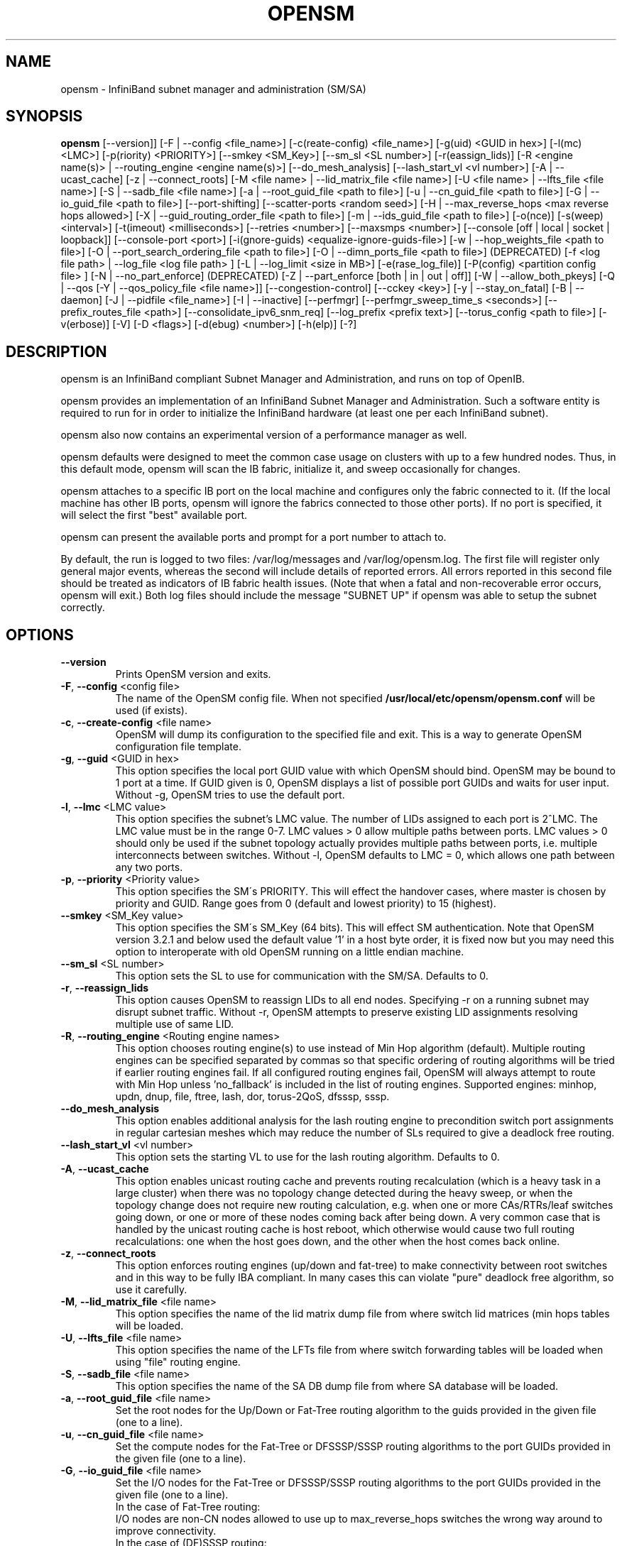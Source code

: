 .TH OPENSM 8 "July 4, 2014" "OpenIB" "OpenIB Management"

.SH NAME
opensm \- InfiniBand subnet manager and administration (SM/SA)

.SH SYNOPSIS
.B opensm
[\-\-version]]
[\-F | \-\-config <file_name>]
[\-c(reate-config) <file_name>]
[\-g(uid) <GUID in hex>]
[\-l(mc) <LMC>]
[\-p(riority) <PRIORITY>]
[\-\-smkey <SM_Key>]
[\-\-sm_sl <SL number>]
[\-r(eassign_lids)]
[\-R <engine name(s)> | \-\-routing_engine <engine name(s)>]
[\-\-do_mesh_analysis]
[\-\-lash_start_vl <vl number>]
[\-A | \-\-ucast_cache]
[\-z | \-\-connect_roots]
[\-M <file name> | \-\-lid_matrix_file <file name>]
[\-U <file name> | \-\-lfts_file <file name>]
[\-S | \-\-sadb_file <file name>]
[\-a | \-\-root_guid_file <path to file>]
[\-u | \-\-cn_guid_file <path to file>]
[\-G | \-\-io_guid_file <path to file>]
[\-\-port\-shifting]
[\-\-scatter\-ports <random seed>]
[\-H | \-\-max_reverse_hops <max reverse hops allowed>]
[\-X | \-\-guid_routing_order_file <path to file>]
[\-m | \-\-ids_guid_file <path to file>]
[\-o(nce)]
[\-s(weep) <interval>]
[\-t(imeout) <milliseconds>]
[\-\-retries <number>]
[\-\-maxsmps <number>]
[\-\-console [off | local | socket | loopback]]
[\-\-console-port <port>]
[\-i(gnore-guids) <equalize-ignore-guids-file>]
[\-w | \-\-hop_weights_file <path to file>]
[\-O | \-\-port_search_ordering_file <path to file>]
[\-O | \-\-dimn_ports_file <path to file>] (DEPRECATED)
[\-f <log file path> | \-\-log_file <log file path> ]
[\-L | \-\-log_limit <size in MB>] [\-e(rase_log_file)]
[\-P(config) <partition config file> ]
[\-N | \-\-no_part_enforce] (DEPRECATED)
[\-Z | \-\-part_enforce [both | in | out | off]]
[\-W | \-\-allow_both_pkeys]
[\-Q | \-\-qos [\-Y | \-\-qos_policy_file <file name>]]
[\-\-congestion\-control]
[\-\-cckey <key>]
[\-y | \-\-stay_on_fatal]
[\-B | \-\-daemon]
[\-J | \-\-pidfile <file_name>]
[\-I | \-\-inactive]
[\-\-perfmgr]
[\-\-perfmgr_sweep_time_s <seconds>]
[\-\-prefix_routes_file <path>]
[\-\-consolidate_ipv6_snm_req]
[\-\-log_prefix <prefix text>]
[\-\-torus_config <path to file>]
[\-v(erbose)] [\-V] [\-D <flags>] [\-d(ebug) <number>]
[\-h(elp)] [\-?]

.SH DESCRIPTION
.PP
opensm is an InfiniBand compliant Subnet Manager and Administration,
and runs on top of OpenIB.

opensm provides an implementation of an InfiniBand Subnet Manager and
Administration. Such a software entity is required to run for in order
to initialize the InfiniBand hardware (at least one per each
InfiniBand subnet).

opensm also now contains an experimental version of a performance
manager as well.

opensm defaults were designed to meet the common case usage on clusters with up to a few hundred nodes. Thus, in this default mode, opensm will scan the IB
fabric, initialize it, and sweep occasionally for changes.

opensm attaches to a specific IB port on the local machine and configures only
the fabric connected to it. (If the local machine has other IB ports,
opensm will ignore the fabrics connected to those other ports). If no port is
specified, it will select the first "best" available port.

opensm can present the available ports and prompt for a port number to
attach to.

By default, the run is logged to two files: /var/log/messages and /var/log/opensm.log.
The first file will register only general major events, whereas the second
will include details of reported errors. All errors reported in this second
file should be treated as indicators of IB fabric health issues.
(Note that when a fatal and non-recoverable error occurs, opensm will exit.)
Both log files should include the message "SUBNET UP" if opensm was able to
setup the subnet correctly.

.SH OPTIONS

.PP
.TP
\fB\-\-version\fR
Prints OpenSM version and exits.
.TP
\fB\-F\fR, \fB\-\-config\fR <config file>
The name of the OpenSM config file. When not specified
\fB\% /usr/local/etc/opensm/opensm.conf\fP will be used (if exists).
.TP
\fB\-c\fR, \fB\-\-create-config\fR <file name>
OpenSM will dump its configuration to the specified file and exit.
This is a way to generate OpenSM configuration file template.
.TP
\fB\-g\fR, \fB\-\-guid\fR <GUID in hex>
This option specifies the local port GUID value
with which OpenSM should bind.  OpenSM may be
bound to 1 port at a time.
If GUID given is 0, OpenSM displays a list
of possible port GUIDs and waits for user input.
Without -g, OpenSM tries to use the default port.
.TP
\fB\-l\fR, \fB\-\-lmc\fR <LMC value>
This option specifies the subnet's LMC value.
The number of LIDs assigned to each port is 2^LMC.
The LMC value must be in the range 0-7.
LMC values > 0 allow multiple paths between ports.
LMC values > 0 should only be used if the subnet
topology actually provides multiple paths between
ports, i.e. multiple interconnects between switches.
Without -l, OpenSM defaults to LMC = 0, which allows
one path between any two ports.
.TP
\fB\-p\fR, \fB\-\-priority\fR <Priority value>
This option specifies the SM\'s PRIORITY.
This will effect the handover cases, where master
is chosen by priority and GUID.  Range goes from 0
(default and lowest priority) to 15 (highest).
.TP
\fB\-\-smkey\fR <SM_Key value>
This option specifies the SM\'s SM_Key (64 bits).
This will effect SM authentication.
Note that OpenSM version 3.2.1 and below used the default value '1'
in a host byte order, it is fixed now but you may need this option to
interoperate with old OpenSM running on a little endian machine.
.TP
\fB\-\-sm_sl\fR <SL number>
This option sets the SL to use for communication with the SM/SA.
Defaults to 0.
.TP
\fB\-r\fR, \fB\-\-reassign_lids\fR
This option causes OpenSM to reassign LIDs to all
end nodes. Specifying -r on a running subnet
may disrupt subnet traffic.
Without -r, OpenSM attempts to preserve existing
LID assignments resolving multiple use of same LID.
.TP
\fB\-R\fR, \fB\-\-routing_engine\fR <Routing engine names>
This option chooses routing engine(s) to use instead of Min Hop
algorithm (default).  Multiple routing engines can be specified
separated by commas so that specific ordering of routing algorithms
will be tried if earlier routing engines fail.  If all configured
routing engines fail, OpenSM will always attempt to route with Min Hop
unless 'no_fallback' is included in the list of routing engines.
Supported engines: minhop, updn, dnup, file, ftree, lash, dor, torus-2QoS,
dfsssp, sssp.
.TP
\fB\-\-do_mesh_analysis\fR
This option enables additional analysis for the lash routing engine to
precondition switch port assignments in regular cartesian meshes which
may reduce the number of SLs required to give a deadlock free routing.
.TP
\fB\-\-lash_start_vl\fR <vl number>
This option sets the starting VL to use for the lash routing algorithm.
Defaults to 0.
.TP
\fB\-A\fR, \fB\-\-ucast_cache\fR
This option enables unicast routing cache and prevents routing
recalculation (which is a heavy task in a large cluster) when
there was no topology change detected during the heavy sweep, or
when the topology change does not require new routing calculation,
e.g. when one or more CAs/RTRs/leaf switches going down, or one or
more of these nodes coming back after being down.
A very common case that is handled by the unicast routing cache
is host reboot, which otherwise would cause two full routing
recalculations: one when the host goes down, and the other when
the host comes back online.
.TP
\fB\-z\fR, \fB\-\-connect_roots\fR
This option enforces routing engines (up/down and
fat-tree) to make connectivity between root switches and in
this way to be fully IBA compliant. In many cases this can
violate "pure" deadlock free algorithm, so use it carefully.
.TP
\fB\-M\fR, \fB\-\-lid_matrix_file\fR <file name>
This option specifies the name of the lid matrix dump file
from where switch lid matrices (min hops tables will be
loaded.
.TP
\fB\-U\fR, \fB\-\-lfts_file\fR <file name>
This option specifies the name of the LFTs file
from where switch forwarding tables will be loaded when using "file" routing
engine.
.TP
\fB\-S\fR, \fB\-\-sadb_file\fR <file name>
This option specifies the name of the SA DB dump file
from where SA database will be loaded.
.TP
\fB\-a\fR, \fB\-\-root_guid_file\fR <file name>
Set the root nodes for the Up/Down or Fat-Tree routing
algorithm to the guids provided in the given file (one to a line).
.TP
\fB\-u\fR, \fB\-\-cn_guid_file\fR <file name>
Set the compute nodes for the Fat-Tree or DFSSSP/SSSP routing algorithms
to the port GUIDs provided in the given file (one to a line).
.TP
\fB\-G\fR, \fB\-\-io_guid_file\fR <file name>
Set the I/O nodes for the Fat-Tree or DFSSSP/SSSP routing algorithms
to the port GUIDs provided in the given file (one to a line).
.br
In the case of Fat-Tree routing:
.br
I/O nodes are non-CN nodes allowed to use up to max_reverse_hops switches
the wrong way around to improve connectivity.
.br
In the case of (DF)SSSP routing:
.br
Providing guids of compute and/or I/O nodes will ensure that paths towards
those nodes are as much separated as possible within their node category,
i.e., I/O traffic will not share the same link if multiple links are available.
.TP
\fB\-\-port\-shifting\fR
This option enables a feature called \fBport shifting\fR.  In some
fabrics, particularly cluster environments, routes commonly align and
congest with other routes due to algorithmically unchanging traffic
patterns.  This routing option will "shift" routing around in an
attempt to alleviate this problem.
.TP
\fB\-\-scatter\-ports\fR <random seed>
This option is used to randomize port selection in routing rather than
using a round-robin algorithm (which is the default). Value supplied
with option is used as a random seed.  If value is 0,
which is the default, the scatter ports option is disabled.
.TP
\fB\-H\fR, \fB\-\-max_reverse_hops\fR <max reverse hops allowed>
Set the maximum number of reverse hops an I/O node is allowed
to make. A reverse hop is the use of a switch the wrong way around.
.TP
\fB\-m\fR, \fB\-\-ids_guid_file\fR <file name>
Name of the map file with set of the IDs which will be used
by Up/Down routing algorithm instead of node GUIDs
(format: <guid> <id> per line).
.TP
\fB\-X\fR, \fB\-\-guid_routing_order_file\fR <file name>
Set the order port guids will be routed for the MinHop
and Up/Down routing algorithms to the guids provided in the
given file (one to a line).
.TP
\fB\-o\fR, \fB\-\-once\fR
This option causes OpenSM to configure the subnet
once, then exit.  Ports remain in the ACTIVE state.
.TP
\fB\-s\fR, \fB\-\-sweep\fR <interval value>
This option specifies the number of seconds between
subnet sweeps.  Specifying -s 0 disables sweeping.
Without -s, OpenSM defaults to a sweep interval of
10 seconds.
.TP
\fB\-t\fR, \fB\-\-timeout\fR <value>
This option specifies the time in milliseconds
used for transaction timeouts.
Timeout values should be > 0.
Without -t, OpenSM defaults to a timeout value of
200 milliseconds.
.TP
\fB\-\-retries\fR <number>
This option specifies the number of retries used
for transactions.
Without --retries, OpenSM defaults to 3 retries
for transactions.
.TP
\fB\-\-maxsmps\fR <number>
This option specifies the number of VL15 SMP MADs
allowed on the wire at any one time.
Specifying \-\-maxsmps 0 allows unlimited outstanding
SMPs.
Without \-\-maxsmps, OpenSM defaults to a maximum of
4 outstanding SMPs.
.TP
\fB\-\-console [off | local | loopback | socket]\fR
This option brings up the OpenSM console (default off).  Note, loopback and
socket open a socket which can be connected to WITHOUT CREDENTIALS.  Loopback
is safer if access to your SM host is controlled.  tcp_wrappers
(hosts.[allow|deny]) is used with loopback and socket.  loopback and socket
will only be available if OpenSM was built with --enable-console-loopback
(default yes) and --enable-console-socket (default no) respectively.
.TP
\fB\-\-console-port\fR <port>
Specify an alternate telnet port for the socket console (default 10000).
Note that this option only appears if OpenSM was built with
--enable-console-socket.
.TP
\fB\-i\fR, \fB\-\-ignore-guids\fR <equalize-ignore-guids-file>
This option provides the means to define a set of ports
(by node guid and port number) that will be ignored by the link load
equalization algorithm.
.TP
\fB\-w\fR, \fB\-\-hop_weights_file\fR <path to file>
This option provides weighting factors per port representing a hop cost in
computing the lid matrix.  The file consists of lines containing a switch port
GUID (specified as a 64 bit hex number, with leading 0x), output port number,
and weighting factor.  Any port not listed in the file defaults to a weighting
factor of 1.  Lines starting with # are comments.  Weights affect only the
output route from the port, so many useful configurations will require weights
to be specified in pairs.
.TP
\fB\-O\fR, \fB\-\-port_search_ordering_file\fR <path to file>
This option tweaks the routing. It suitable for two cases:
1. While using DOR routing algorithm.
This option provides a mapping between hypercube dimensions and ports
on a per switch basis for the DOR routing engine.  The file consists
of lines containing a switch node GUID (specified as a 64 bit hex
number, with leading 0x) followed by a list of non-zero port numbers,
separated by spaces, one switch per line.  The order for the port
numbers is in one to one correspondence to the dimensions.  Ports not
listed on a line are assigned to the remaining dimensions, in port
order.  Anything after a # is a comment.
2. While using general routing algorithm.
This option provides the order of the ports that would be chosen for routing,
from each switch rather than searching for an appropriate port from port 1 to N.
The file consists of lines containing a switch node GUID (specified as a 64 bit
hex number, with leading 0x) followed by a list of non-zero port numbers,
separated by spaces, one switch per line.  In case of DOR, the order for the
port numbers is in one to one correspondence to the dimensions.  Ports not
listed on a line are assigned to the remaining dimensions, in port
order.  Anything after a # is a comment.
.TP
\fB\-O\fR, \fB\-\-dimn_ports_file\fR <path to file> \fB(DEPRECATED)\fR
This is a deprecated flag. Please use \fB\-\-port_search_ordering_file\fR instead.
This option provides a mapping between hypercube dimensions and ports
on a per switch basis for the DOR routing engine.  The file consists
of lines containing a switch node GUID (specified as a 64 bit hex
number, with leading 0x) followed by a list of non-zero port numbers,
separated by spaces, one switch per line.  The order for the port
numbers is in one to one correspondence to the dimensions.  Ports not
listed on a line are assigned to the remaining dimensions, in port
order.  Anything after a # is a comment.
.TP
\fB\-x\fR, \fB\-\-honor_guid2lid\fR
This option forces OpenSM to honor the guid2lid file,
when it comes out of Standby state, if such file exists
under OSM_CACHE_DIR, and is valid.
By default, this is FALSE.
.TP
\fB\-f\fR, \fB\-\-log_file\fR <file name>
This option defines the log to be the given file.
By default, the log goes to /var/log/opensm.log.
For the log to go to standard output use -f stdout.
.TP
\fB\-L\fR, \fB\-\-log_limit\fR <size in MB>
This option defines maximal log file size in MB. When
specified the log file will be truncated upon reaching
this limit.
.TP
\fB\-e\fR, \fB\-\-erase_log_file\fR
This option will cause deletion of the log file
(if it previously exists). By default, the log file
is accumulative.
.TP
\fB\-P\fR, \fB\-\-Pconfig\fR <partition config file>
This option defines the optional partition configuration file.
The default name is \fB\%/usr/local/etc/opensm/partitions.conf\fP.
.TP
\fB\-\-prefix_routes_file\fR <file name>
Prefix routes control how the SA responds to path record queries for
off-subnet DGIDs.  By default, the SA fails such queries. The
.B PREFIX ROUTES
section below describes the format of the configuration file.
The default path is \fB\%/usr/local/etc/opensm/prefix\-routes.conf\fP.
.TP
\fB\-Q\fR, \fB\-\-qos\fR
This option enables QoS setup. It is disabled by default.
.TP
\fB\-Y\fR, \fB\-\-qos_policy_file\fR <file name>
This option defines the optional QoS policy file. The default
name is \fB\%/usr/local/etc/opensm/qos-policy.conf\fP. See
QoS_management_in_OpenSM.txt in opensm doc for more information on
configuring QoS policy via this file.
.TP
\fB\-\-congestion_control\fR
(EXPERIMENTAL) This option enables congestion control configuration.
It is disabled by default.  See config file for congestion control
configuration options.
\fB\-\-cc_key\fR <key>
(EXPERIMENTAL) This option configures the CCkey to use when configuring
congestion control.  Note that this option does not configure a new
CCkey into switches and CAs.  Defaults to 0.
.TP
\fB\-N\fR, \fB\-\-no_part_enforce\fR \fB(DEPRECATED)\fR
This is a deprecated flag. Please use \fB\-\-part_enforce\fR instead.
This option disables partition enforcement on switch external ports.
.TP
\fB\-Z\fR, \fB\-\-part_enforce\fR [both | in | out | off]
This option indicates the partition enforcement type (for switches).
Enforcement type can be inbound only (in), outbound only (out),
both or disabled (off). Default is both.
.TP
\fB\-W\fR, \fB\-\-allow_both_pkeys\fR
This option indicates whether both full and limited membership on the
same partition can be configured in the PKeyTable. Default is not
to allow both pkeys.
.TP
\fB\-y\fR, \fB\-\-stay_on_fatal\fR
This option will cause SM not to exit on fatal initialization
issues: if SM discovers duplicated guids or a 12x link with
lane reversal badly configured.
By default, the SM will exit on these errors.
.TP
\fB\-B\fR, \fB\-\-daemon\fR
Run in daemon mode - OpenSM will run in the background.
.TP
\fB\-J\fR, \fB\-\-pidfile <file_name>\fR
Makes the SM write its own PID to the specified file when started in daemon
mode.
.TP
\fB\-I\fR, \fB\-\-inactive\fR
Start SM in inactive rather than init SM state.  This
option can be used in conjunction with the perfmgr so as to
run a standalone performance manager without SM/SA.  However,
this is NOT currently implemented in the performance manager.
.TP
\fB\-\-perfmgr\fR
Enable the perfmgr.  Only takes effect if --enable-perfmgr was specified at
configure time.  See performance-manager-HOWTO.txt in opensm doc for
more information on running perfmgr.
.TP
\fB\-\-perfmgr_sweep_time_s\fR <seconds>
Specify the sweep time for the performance manager in seconds
(default is 180 seconds).  Only takes
effect if --enable-perfmgr was specified at configure time.
.TP
.BI --consolidate_ipv6_snm_req
Use shared MLID for IPv6 Solicited Node Multicast groups per MGID scope
and P_Key.
.TP
\fB\-\-log_prefix\fR <prefix text>
This option specifies the prefix to the syslog messages from OpenSM.
A suitable prefix can be used to identify the IB subnet in syslog messages
when two or more instances of OpenSM run in a single node to manage multiple
fabrics. For example, in a dual-fabric (or dual-rail) IB cluster, the prefix
for the first fabric could be "mpi" and the other fabric could be "storage".
.TP
\fB\-\-torus_config\fR <path to torus\-2QoS config file>
This option defines the file name for the extra configuration
information needed for the torus-2QoS routing engine.   The default
name is \fB\%/usr/local/etc/opensm/torus-2QoS.conf\fP
.TP
\fB\-v\fR, \fB\-\-verbose\fR
This option increases the log verbosity level.
The -v option may be specified multiple times
to further increase the verbosity level.
See the -D option for more information about
log verbosity.
.TP
\fB\-V\fR
This option sets the maximum verbosity level and
forces log flushing.
The -V option is equivalent to \'-D 0xFF -d 2\'.
See the -D option for more information about
log verbosity.
.TP
\fB\-D\fR <value>
This option sets the log verbosity level.
A flags field must follow the -D option.
A bit set/clear in the flags enables/disables a
specific log level as follows:

 BIT    LOG LEVEL ENABLED
 ----   -----------------
 0x01 - ERROR (error messages)
 0x02 - INFO (basic messages, low volume)
 0x04 - VERBOSE (interesting stuff, moderate volume)
 0x08 - DEBUG (diagnostic, high volume)
 0x10 - FUNCS (function entry/exit, very high volume)
 0x20 - FRAMES (dumps all SMP and GMP frames)
 0x40 - ROUTING (dump FDB routing information)
 0x80 - SYS (syslog at LOG_INFO level in addition to OpenSM logging)

Without -D, OpenSM defaults to ERROR + INFO (0x3).
Specifying -D 0 disables all messages.
Specifying -D 0xFF enables all messages (see -V).
High verbosity levels may require increasing
the transaction timeout with the -t option.
.TP
\fB\-d\fR, \fB\-\-debug\fR <value>
This option specifies a debug option.
These options are not normally needed.
The number following -d selects the debug
option to enable as follows:

 OPT   Description
 ---    -----------------
 -d0  - Ignore other SM nodes
 -d1  - Force single threaded dispatching
 -d2  - Force log flushing after each log message
 -d3  - Disable multicast support
.TP
\fB\-h\fR, \fB\-\-help\fR
Display this usage info then exit.
.TP
\fB\-?\fR
Display this usage info then exit.

.SH ENVIRONMENT VARIABLES
.PP
The following environment variables control opensm behavior:

OSM_TMP_DIR - controls the directory in which the temporary files generated by
opensm are created. These files are: opensm-subnet.lst, opensm.fdbs, and
opensm.mcfdbs. By default, this directory is /var/log.

OSM_CACHE_DIR - opensm stores certain data to the disk such that subsequent
runs are consistent. The default directory used is /var/cache/opensm.
The following files are included in it:

 guid2lid  - stores the LID range assigned to each GUID
 guid2mkey - stores the MKey previously assiged to each GUID
 neighbors - stores a map of the GUIDs at either end of each link
             in the fabric

.SH NOTES
.PP
When opensm receives a HUP signal, it starts a new heavy sweep as if a trap was received or a topology change was found.
.PP
Also, SIGUSR1 can be used to trigger a reopen of /var/log/opensm.log for
logrotate purposes.

.SH PARTITION CONFIGURATION
.PP
The default name of OpenSM partitions configuration file is
\fB\%/usr/local/etc/opensm/partitions.conf\fP. The default may be changed
by using the --Pconfig (-P) option with OpenSM.

The default partition will be created by OpenSM unconditionally even
when partition configuration file does not exist or cannot be accessed.

The default partition has P_Key value 0x7fff. OpenSM\'s port will always
have full membership in default partition. All other end ports will have
full membership if the partition configuration file is not found or cannot
be accessed, or limited membership if the file exists and can be accessed
but there is no rule for the Default partition.

Effectively, this amounts to the same as if one of the following rules
below appear in the partition configuration file.

In the case of no rule for the Default partition:

Default=0x7fff : ALL=limited, SELF=full ;

In the case of no partition configuration file or file cannot be accessed:

Default=0x7fff : ALL=full ;


File Format

Comments:

Line content followed after \'#\' character is comment and ignored by
parser.

General file format:

<Partition Definition>:[<newline>]<Partition Properties>;

     Partition Definition:
       [PartitionName][=PKey][,ipoib_bc_flags][,defmember=full|limited]

        PartitionName  - string, will be used with logging. When omitted
                         empty string will be used.
        PKey           - P_Key value for this partition. Only low 15 bits will
                         be used. When omitted will be autogenerated.
        ipoib_bc_flags - used to indicate/specify IPoIB capability of this partition.

        defmember=full|limited|both - specifies default membership for port guid
                         list. Default is limited.

     ipoib_bc_flags:
        ipoib_flag|[mgroup_flag]*

        ipoib_flag - indicates that this partition may be used for IPoIB, as
                     a result the IPoIB broadcast group will be created with
                     the flags given, if any.

     Partition Properties:
       [<Port list>|<MCast Group>]* | <Port list>

     Port list:
        <Port Specifier>[,<Port Specifier>]

     Port Specifier:
        <PortGUID>[=[full|limited|both]]

        PortGUID         - GUID of partition member EndPort. Hexadecimal
                           numbers should start from 0x, decimal numbers
                           are accepted too.

        full, limited,   - indicates full and/or limited membership for this
        both               port.  When omitted (or unrecognized) limited
                           membership is assumed. Both indicates both full
                           and limited membership for this port.

     MCast Group:
        mgid=gid[,mgroup_flag]*<newline>

                         - gid specified is verified to be a Multicast address
                           IP groups are verified to match the rate and mtu of the
                           broadcast group.  The P_Key bits of the mgid for IP
                           groups are verified to either match the P_Key specified
                           in by "Partition Definition" or if they are 0x0000 the
                           P_Key will be copied into those bits.

     mgroup_flag:
        rate=<val>  - specifies rate for this MC group
                      (default is 3 (10GBps))
        mtu=<val>   - specifies MTU for this MC group
                      (default is 4 (2048))
        sl=<val>    - specifies SL for this MC group
                      (default is 0)
        scope=<val> - specifies scope for this MC group
                      (default is 2 (link local)).  Multiple scope settings
                      are permitted for a partition.
                      NOTE: This overwrites the scope nibble of the specified
                            mgid.  Furthermore specifying multiple scope
                            settings will result in multiple MC groups
                            being created.
        Q_Key=<val>      - specifies the Q_Key for this MC group
                          (default: 0x0b1b for IP groups, 0 for other groups)
        TClass=<val>    - specifies tclass for this MC group
                          (default is 0)
        FlowLabel=<val> - specifies FlowLabel for this MC group
                          (default is 0)

     newline: '\n'


Note that values for rate, mtu, and scope, for both partitions and multicast
groups, should be specified as defined in the IBTA specification (for example,
mtu=4 for 2048).

There are several useful keywords for PortGUID definition:

 - 'ALL' means all end ports in this subnet.
 - 'ALL_CAS' means all Channel Adapter end ports in this subnet.
 - 'ALL_SWITCHES' means all Switch end ports in this subnet.
 - 'ALL_ROUTERS' means all Router end ports in this subnet.
 - 'SELF' means subnet manager's port.

Empty list means no ports in this partition.

Notes:

White space is permitted between delimiters ('=', ',',':',';').

PartitionName does not need to be unique, PKey does need to be unique.
If PKey is repeated then those partition configurations will be merged
and first PartitionName will be used (see also next note).

It is possible to split partition configuration in more than one
definition, but then PKey should be explicitly specified (otherwise
different PKey values will be generated for those definitions).

Examples:

 Default=0x7fff : ALL, SELF=full ;
 Default=0x7fff : ALL, ALL_SWITCHES=full, SELF=full ;

 NewPartition , ipoib : 0x123456=full, 0x3456789034=limi, 0x2134af2306 ;

 YetAnotherOne = 0x300 : SELF=full ;
 YetAnotherOne = 0x300 : ALL=limited ;

 ShareIO = 0x80 , defmember=full : 0x123451, 0x123452;
 # 0x123453, 0x123454 will be limited
 ShareIO = 0x80 : 0x123453, 0x123454, 0x123455=full;
 # 0x123456, 0x123457 will be limited
 ShareIO = 0x80 : defmember=limited : 0x123456, 0x123457, 0x123458=full;
 ShareIO = 0x80 , defmember=full : 0x123459, 0x12345a;
 ShareIO = 0x80 , defmember=full : 0x12345b, 0x12345c=limited, 0x12345d;

 # multicast groups added to default
 Default=0x7fff,ipoib:
        mgid=ff12:401b::0707,sl=1 # random IPv4 group
        mgid=ff12:601b::16    # MLDv2-capable routers
        mgid=ff12:401b::16    # IGMP
        mgid=ff12:601b::2     # All routers
        mgid=ff12::1,sl=1,Q_Key=0xDEADBEEF,rate=3,mtu=2 # random group
        ALL=full;


Note:

The following rule is equivalent to how OpenSM used to run prior to the
partition manager:

 Default=0x7fff,ipoib:ALL=full;

.SH QOS CONFIGURATION
.PP
There are a set of QoS related low-level configuration parameters.
All these parameter names are prefixed by "qos_" string. Here is a full
list of these parameters:

 qos_max_vls    - The maximum number of VLs that will be on the subnet
 qos_high_limit - The limit of High Priority component of VL
                  Arbitration table (IBA 7.6.9)
 qos_vlarb_low  - Low priority VL Arbitration table (IBA 7.6.9)
                  template
 qos_vlarb_high - High priority VL Arbitration table (IBA 7.6.9)
                  template
                  Both VL arbitration templates are pairs of
                  VL and weight
 qos_sl2vl      - SL2VL Mapping table (IBA 7.6.6) template. It is
                  a list of VLs corresponding to SLs 0-15 (Note
                  that VL15 used here means drop this SL)

Typical default values (hard-coded in OpenSM initialization) are:

 qos_max_vls 15
 qos_high_limit 0
 qos_vlarb_low 0:0,1:4,2:4,3:4,4:4,5:4,6:4,7:4,8:4,9:4,10:4,11:4,12:4,13:4,14:4
 qos_vlarb_high 0:4,1:0,2:0,3:0,4:0,5:0,6:0,7:0,8:0,9:0,10:0,11:0,12:0,13:0,14:0
 qos_sl2vl 0,1,2,3,4,5,6,7,8,9,10,11,12,13,14,7

The syntax is compatible with rest of OpenSM configuration options and
values may be stored in OpenSM config file (cached options file).

In addition to the above, we may define separate QoS configuration
parameters sets for various target types. As targets, we currently support
CAs, routers, switch external ports, and switch's enhanced port 0. The
names of such specialized parameters are prefixed by "qos_<type>_"
string. Here is a full list of the currently supported sets:

 qos_ca_  - QoS configuration parameters set for CAs.
 qos_rtr_ - parameters set for routers.
 qos_sw0_ - parameters set for switches' port 0.
 qos_swe_ - parameters set for switches' external ports.

Examples:
 qos_sw0_max_vls=2
 qos_ca_sl2vl=0,1,2,3,5,5,5,12,12,0,
 qos_swe_high_limit=0

.SH PREFIX ROUTES
.PP
Prefix routes control how the SA responds to path record queries for
off-subnet DGIDs.  By default, the SA fails such queries.
Note that IBA does not specify how the SA should obtain off-subnet path
record information.
The prefix routes configuration is meant as a stop-gap until the
specification is completed.
.PP
Each line in the configuration file is a 64-bit prefix followed by a
64-bit GUID, separated by white space.
The GUID specifies the router port on the local subnet that will
handle the prefix.
Blank lines are ignored, as is anything between a \fB#\fP character
and the end of the line.
The prefix and GUID are both in hex, the leading 0x is optional.
Either, or both, can be wild-carded by specifying an
asterisk instead of an explicit prefix or GUID.
.PP
When responding to a path record query for an off-subnet DGID,
opensm searches for the first prefix match in the configuration file.
Therefore, the order of the lines in the configuration file is important:
a wild-carded prefix at the beginning of the configuration file renders
all subsequent lines useless.
If there is no match, then opensm fails the query.
It is legal to repeat prefixes in the configuration file,
opensm will return the path to the first available matching router.
A configuration file with a single line where both prefix and GUID
are wild-carded means that a path record query specifying any
off-subnet DGID should return a path to the first available router.
This configuration yields the same behavior formerly achieved by
compiling opensm with -DROUTER_EXP which has been obsoleted.

.SH MKEY CONFIGURATION
.PP
OpenSM supports configuring a single management key (MKey) for use across
the subnet.

The following configuration options are available:

 m_key                  - the 64-bit MKey to be used on the subnet
                          (IBA 14.2.4)
 m_key_protection_level - the numeric value of the MKey ProtectBits
                          (IBA 14.2.4.1)
 m_key_lease_period     - the number of seconds a CA will wait for a
                          response from the SM before resetting the
                          protection level to 0 (IBA 14.2.4.2).

OpenSM will configure all ports with the MKey specified by m_key, defaulting
to a value of 0. A m_key value of 0 disables MKey protection on the subnet.
Switches and HCAs with a non-zero MKey will not accept requests to change
their configuration unless the request includes the proper MKey.

MKey Protection Levels

MKey protection levels modify how switches and CAs respond to SMPs lacking
a valid MKey.
OpenSM will configure each port's ProtectBits to support the level defined by
the m_key_protection_level parameter.  If no parameter is specified, OpenSM
defaults to operating at protection level 0.

There are currently 4 protection levels defined by the IBA:

 0 - Queries return valid data, including MKey.  Configuration changes
     are not allowed unless the request contains a valid MKey.
 1 - Like level 0, but the MKey is set to 0 (0x00000000) in queries,
     unless the request contains a valid MKey.
 2 - Neither queries nor configuration changes are allowed, unless the
     request contains a valid MKey.
 3 - Identical to 2.  Maintained for backwards compatibility.

MKey Lease Period

InfiniBand supports a MKey lease timeout, which is intended to allow
administrators or a new SM to recover/reset lost MKeys on a fabric.

If MKeys are enabled on the subnet and a switch or CA receives a request that
requires a valid MKey but does not contain one, it warns the SM by sending a trap
(Bad M_Key, Trap 256).  If the MKey lease period is non-zero, it also starts a
countdown timer for the time specified by the lease period.
If a SM (or other agent) responds with the correct MKey, the timer is stopped
and reset.  Should the timer reach zero, the switch or CA will reset its MKey
protection level to 0, exposing the MKey and allowing recovery.

OpenSM will initialize all ports to use a mkey lease period of the number of
seconds specified in the config file.  If no mkey_lease_period is specified,
a default of 0 will be used.

OpenSM normally quickly responds to all Bad_M_Key traps, resetting the lease
timers.  Additionally, OpenSM's subnet sweeps will also cancel
any running timers.  For maximum protection against accidentally-exposed MKeys,
the MKey lease time should be a few multiples of the subnet sweep time.
If OpenSM detects at startup that your sweep interval is greater than your
MKey lease period, it will reset the lease period to be greater than the
sweep interval.  Similarly, if sweeping is disabled at startup, it will be
re-enabled with an interval less than the Mkey lease period.

If OpenSM is required to recover a subnet for which it is missing mkeys,
it must do so one switch level at a time.  As such, the total time to
recover the subnet may be as long as the mkey lease period multiplied by
the maximum number of hops between the SM and an endpoint, plus one.

MKey Effects on Diagnostic Utilities

Setting a MKey may have a detrimental effect on diagnostic software run on
the subnet, unless your diagnostic software is able to retrieve MKeys from the
SA or can be explicitly configured with the proper MKey.  This is particularly
true at protection level 2, where CAs will ignore queries for management
information that do not contain the proper MKey.

.SH ROUTING
.PP
OpenSM now offers nine routing engines:

1.  Min Hop Algorithm - based on the minimum hops to each node where the
path length is optimized.

2.  UPDN Unicast routing algorithm - also based on the minimum hops to each
node, but it is constrained to ranking rules. This algorithm should be chosen
if the subnet is not a pure Fat Tree, and deadlock may occur due to a
loop in the subnet.

3. DNUP Unicast routing algorithm - similar to UPDN but allows routing in
fabrics which have some CA nodes attached closer to the roots than some switch
nodes.

4.  Fat Tree Unicast routing algorithm - this algorithm optimizes routing
for congestion-free "shift" communication pattern.
It should be chosen if a subnet is a symmetrical or almost symmetrical
fat-tree of various types, not just K-ary-N-Trees: non-constant K, not
fully staffed, any Constant Bisectional Bandwidth (CBB) ratio.
Similar to UPDN, Fat Tree routing is constrained to ranking rules.

5. LASH unicast routing algorithm - uses Infiniband virtual layers
(SL) to provide deadlock-free shortest-path routing while also
distributing the paths between layers. LASH is an alternative
deadlock-free topology-agnostic routing algorithm to the non-minimal
UPDN algorithm avoiding the use of a potentially congested root node.

6. DOR Unicast routing algorithm - based on the Min Hop algorithm, but
avoids port equalization except for redundant links between the same
two switches.  This provides deadlock free routes for hypercubes when
the fabric is cabled as a hypercube and for meshes when cabled as a
mesh (see details below).

7. Torus-2QoS unicast routing algorithm - a DOR-based routing algorithm
specialized for 2D/3D torus topologies.  Torus-2QoS provides deadlock-free
routing while supporting two quality of service (QoS) levels.  In addition
it is able to route around multiple failed fabric links or a single failed
fabric switch without introducing deadlocks, and without changing path SL
values granted before the failure.

8. DFSSSP unicast routing algorithm - a deadlock-free
single-source-shortest-path routing, which uses the SSSP algorithm
(see algorithm 9.) as the base to optimize link utilization and uses
Infiniband virtual lanes (SL) to provide deadlock-freedom.

9. SSSP unicast routing algorithm - a single-source-shortest-path routing
algorithm, which globally balances the number of routes per link to
optimize link utilization. This routing algorithm has no restrictions
in terms of the underlying topology.

OpenSM also supports a file method which
can load routes from a table. See \'Modular Routing Engine\' for more
information on this.

The basic routing algorithm is comprised of two stages:

1. MinHop matrix calculation
   How many hops are required to get from each port to each LID ?
   The algorithm to fill these tables is different if you run standard
(min hop) or Up/Down.
   For standard routing, a "relaxation" algorithm is used to propagate
min hop from every destination LID through neighbor switches
   For Up/Down routing, a BFS from every target is used. The BFS tracks link
direction (up or down) and avoid steps that will perform up after a down
step was used.

2. Once MinHop matrices exist, each switch is visited and for each target LID a
decision is made as to what port should be used to get to that LID.
   This step is common to standard and Up/Down routing. Each port has a
counter counting the number of target LIDs going through it.
   When there are multiple alternative ports with same MinHop to a LID,
the one with less previously assigned LIDs is selected.
   If LMC > 0, more checks are added: Within each group of LIDs assigned to
same target port,
   a. use only ports which have same MinHop
   b. first prefer the ones that go to different systemImageGuid (then
the previous LID of the same LMC group)
   c. if none - prefer those which go through another NodeGuid
   d. fall back to the number of paths method (if all go to same node).

Effect of Topology Changes

OpenSM will preserve existing routing in any case where there is no change in
the fabric switches unless the -r (--reassign_lids) option is specified.

-r
.br
--reassign_lids
          This option causes OpenSM to reassign LIDs to all
          end nodes. Specifying -r on a running subnet
          may disrupt subnet traffic.
          Without -r, OpenSM attempts to preserve existing
          LID assignments resolving multiple use of same LID.

If a link is added or removed, OpenSM does not recalculate
the routes that do not have to change. A route has to change
if the port is no longer UP or no longer the MinHop. When routing changes
are performed, the same algorithm for balancing the routes is invoked.

In the case of using the file based routing, any topology changes are
currently ignored The 'file' routing engine just loads the LFTs from the file
specified, with no reaction to real topology. Obviously, this will not be able
to recheck LIDs (by GUID) for disconnected nodes, and LFTs for non-existent
switches will be skipped. Multicast is not affected by 'file' routing engine
(this uses min hop tables).


Min Hop Algorithm

The Min Hop algorithm is invoked by default if no routing algorithm is
specified.  It can also be invoked by specifying '-R minhop'.

The Min Hop algorithm is divided into two stages: computation of
min-hop tables on every switch and LFT output port assignment. Link
subscription is also equalized with the ability to override based on
port GUID. The latter is supplied by:

-i <equalize-ignore-guids-file>
.br
\-\-ignore-guids <equalize-ignore-guids-file>
          This option provides the means to define a set of ports
          (by guid) that will be ignored by the link load
          equalization algorithm. Note that only endports (CA,
          switch port 0, and router ports) and not switch external
          ports are supported.

LMC awareness routes based on (remote) system or switch basis.


Purpose of UPDN Algorithm

The UPDN algorithm is designed to prevent deadlocks from occurring in loops
of the subnet. A loop-deadlock is a situation in which it is no longer
possible to send data between any two hosts connected through the loop. As
such, the UPDN routing algorithm should be used if the subnet is not a pure
Fat Tree, and one of its loops may experience a deadlock (due, for example,
to high pressure).

The UPDN algorithm is based on the following main stages:

1.  Auto-detect root nodes - based on the CA hop length from any switch in
the subnet, a statistical histogram is built for each switch (hop num vs
number of occurrences). If the histogram reflects a specific column (higher
than others) for a certain node, then it is marked as a root node. Since
the algorithm is statistical, it may not find any root nodes. The list of
the root nodes found by this auto-detect stage is used by the ranking
process stage.

    Note 1: The user can override the node list manually.
    Note 2: If this stage cannot find any root nodes, and the user did
            not specify a guid list file, OpenSM defaults back to the
            Min Hop routing algorithm.

2.  Ranking process - All root switch nodes (found in stage 1) are assigned
a rank of 0. Using the BFS algorithm, the rest of the switch nodes in the
subnet are ranked incrementally. This ranking aids in the process of enforcing
rules that ensure loop-free paths.

3.  Min Hop Table setting - after ranking is done, a BFS algorithm is run from
each (CA or switch) node in the subnet. During the BFS process, the FDB table
of each switch node traversed by BFS is updated, in reference to the starting
node, based on the ranking rules and guid values.

At the end of the process, the updated FDB tables ensure loop-free paths
through the subnet.

Note: Up/Down routing does not allow LID routing communication between
switches that are located inside spine "switch systems".
The reason is that there is no way to allow a LID route between them
that does not break the Up/Down rule.
One ramification of this is that you cannot run SM on switches other
than the leaf switches of the fabric.


UPDN Algorithm Usage

Activation through OpenSM

Use '-R updn' option (instead of old '-u') to activate the UPDN algorithm.
Use '-a <root_guid_file>' for adding an UPDN guid file that contains the
root nodes for ranking.
If the `-a' option is not used, OpenSM uses its auto-detect root nodes
algorithm.

Notes on the guid list file:

1.   A valid guid file specifies one guid in each line. Lines with an invalid
format will be discarded.
.br
2.   The user should specify the root switch guids. However, it is also
possible to specify CA guids; OpenSM will use the guid of the switch (if
it exists) that connects the CA to the subnet as a root node.

Purpose of DNUP Algorithm

The DNUP algorithm is designed to serve a similar purpose to UPDN. However
it is intended to work in network topologies which are unsuited to
UPDN due to nodes being connected closer to the roots than some of
the switches.  An example would be a fabric which contains nodes and
uplinks connected to the same switch. The operation of DNUP is the
same as UPDN with the exception of the ranking process.  In DNUP all
switch nodes are ranked based solely on their distance from CA Nodes,
all switch nodes directly connected to at least one CA are assigned a
value of 1 all other switch nodes are assigned a value of one more than
the minimum rank of all neighbor switch nodes.

Fat-tree Routing Algorithm

The fat-tree algorithm optimizes routing for "shift" communication pattern.
It should be chosen if a subnet is a symmetrical or almost symmetrical
fat-tree of various types.
It supports not just K-ary-N-Trees, by handling for non-constant K,
cases where not all leafs (CAs) are present, any CBB ratio.
As in UPDN, fat-tree also prevents credit-loop-deadlocks.

If the root guid file is not provided ('-a' or '--root_guid_file' options),
the topology has to be pure fat-tree that complies with the following rules:
  - Tree rank should be between two and eight (inclusively)
  - Switches of the same rank should have the same number
    of UP-going port groups*, unless they are root switches,
    in which case the shouldn't have UP-going ports at all.
  - Switches of the same rank should have the same number
    of DOWN-going port groups, unless they are leaf switches.
  - Switches of the same rank should have the same number
    of ports in each UP-going port group.
  - Switches of the same rank should have the same number
    of ports in each DOWN-going port group.
  - All the CAs have to be at the same tree level (rank).

If the root guid file is provided, the topology doesn't have to be pure
fat-tree, and it should only comply with the following rules:
  - Tree rank should be between two and eight (inclusively)
  - All the Compute Nodes** have to be at the same tree level (rank).
    Note that non-compute node CAs are allowed here to be at different
    tree ranks.

* ports that are connected to the same remote switch are referenced as
\'port group\'.

** list of compute nodes (CNs) can be specified by \'-u\' or \'--cn_guid_file\'
OpenSM options.

Topologies that do not comply cause a fallback to min hop routing.
Note that this can also occur on link failures which cause the topology
to no longer be "pure" fat-tree.

Note that although fat-tree algorithm supports trees with non-integer CBB
ratio, the routing will not be as balanced as in case of integer CBB ratio.
In addition to this, although the algorithm allows leaf switches to have any
number of CAs, the closer the tree is to be fully populated, the more
effective the "shift" communication pattern will be.
In general, even if the root list is provided, the closer the topology to a
pure and symmetrical fat-tree, the more optimal the routing will be.

The algorithm also dumps compute node ordering file (opensm-ftree-ca-order.dump)
in the same directory where the OpenSM log resides. This ordering file provides
the CN order that may be used to create efficient communication pattern, that
will match the routing tables.

Routing between non-CN nodes

The use of the cn_guid_file option allows non-CN nodes to be located on different levels in the fat tree.
In such case, it is not guaranteed that the Fat Tree algorithm will route between two non-CN nodes.
To solve this problem, a list of non-CN nodes can be specified by \'-G\' or \'--io_guid_file\' option.
Theses nodes will be allowed to use switches the wrong way round a specific number of times (specified by \'-H\' or \'--max_reverse_hops\'.
With the proper max_reverse_hops and io_guid_file values, you can ensure full connectivity in the Fat Tree.

Please note that using max_reverse_hops creates routes that use the switch in a counter-stream way.
This option should never be used to connect nodes with high bandwidth traffic between them ! It should only be used
to allow connectivity for HA purposes or similar.
Also having routes the other way around can in theory cause credit loops.

Use these options with extreme care !

Activation through OpenSM

Use '-R ftree' option to activate the fat-tree algorithm.
Use '-a <root_guid_file>' to provide root nodes for ranking. If the `-a' option
is not used, routing algorithm will detect roots automatically.
Use '-u <root_cn_file>' to provide the list of compute nodes. If the `-u' option
is not used, all the CAs are considered as compute nodes.

Note: LMC > 0 is not supported by fat-tree routing. If this is
specified, the default routing algorithm is invoked instead.


LASH Routing Algorithm

LASH is an acronym for LAyered SHortest Path Routing. It is a
deterministic shortest path routing algorithm that enables topology
agnostic deadlock-free routing within communication networks.

When computing the routing function, LASH analyzes the network
topology for the shortest-path routes between all pairs of sources /
destinations and groups these paths into virtual layers in such a way
as to avoid deadlock.

Note LASH analyzes routes and ensures deadlock freedom between switch
pairs. The link from HCA between and switch does not need virtual
layers as deadlock will not arise between switch and HCA.

In more detail, the algorithm works as follows:

1) LASH determines the shortest-path between all pairs of source /
destination switches. Note, LASH ensures the same SL is used for all
SRC/DST - DST/SRC pairs and there is no guarantee that the return
path for a given DST/SRC will be the reverse of the route SRC/DST.

2) LASH then begins an SL assignment process where a route is assigned
to a layer (SL) if the addition of that route does not cause deadlock
within that layer. This is achieved by maintaining and analysing a
channel dependency graph for each layer. Once the potential addition
of a path could lead to deadlock, LASH opens a new layer and continues
the process.

3) Once this stage has been completed, it is highly likely that the
first layers processed will contain more paths than the latter ones.
To better balance the use of layers, LASH moves paths from one layer
to another so that the number of paths in each layer averages out.

Note, the implementation of LASH in opensm attempts to use as few layers
as possible. This number can be less than the number of actual layers
available.

In general LASH is a very flexible algorithm. It can, for example,
reduce to Dimension Order Routing in certain topologies, it is topology
agnostic and fares well in the face of faults.

It has been shown that for both regular and irregular topologies, LASH
outperforms Up/Down. The reason for this is that LASH distributes the
traffic more evenly through a network, avoiding the bottleneck issues
related to a root node and always routes shortest-path.

The algorithm was developed by Simula Research Laboratory.


Use '-R lash -Q ' option to activate the LASH algorithm.

Note: QoS support has to be turned on in order that SL/VL mappings are
used.

Note: LMC > 0 is not supported by the LASH routing. If this is
specified, the default routing algorithm is invoked instead.

For open regular cartesian meshes the DOR algorithm is the ideal
routing algorithm. For toroidal meshes on the other hand there
are routing loops that can cause deadlocks. LASH can be used to
route these cases. The performance of LASH can be improved by
preconditioning the mesh in cases where there are multiple links
connecting switches and also in cases where the switches are not
cabled consistently. An option exists for LASH to do this. To
invoke this use '-R lash -Q --do_mesh_analysis'. This will
add an additional phase that analyses the mesh to try to determine
the dimension and size of a mesh. If it determines that the mesh
looks like an open or closed cartesian mesh it reorders the ports
in dimension order before the rest of the LASH algorithm runs.

DOR Routing Algorithm

The Dimension Order Routing algorithm is based on the Min Hop
algorithm and so uses shortest paths.  Instead of spreading traffic
out across different paths with the same shortest distance, it chooses
among the available shortest paths based on an ordering of dimensions.
Each port must be consistently cabled to represent a hypercube
dimension or a mesh dimension.  Alternatively, the -O option can be
used to assign a custom mapping between the ports on a given switch,
and the associated dimension.  Paths are grown from a destination back
to a source using the lowest dimension (port) of available paths at
each step.  This provides the ordering necessary to avoid deadlock.
When there are multiple links between any two switches, they still
represent only one dimension and traffic is balanced across them
unless port equalization is turned off.  In the case of hypercubes,
the same port must be used throughout the fabric to represent the
hypercube dimension and match on both ends of the cable, or the -O
option used to accomplish the alignment.  In the case of meshes, the
dimension should consistently use the same pair of ports, one port on
one end of the cable, and the other port on the other end, continuing
along the mesh dimension, or the -O option used as an override.

Use '-R dor' option to activate the DOR algorithm.

DFSSSP and SSSP Routing Algorithm

The (Deadlock-Free) Single-Source-Shortest-Path routing algorithm is
designed to optimize link utilization thru global balancing of routes,
while supporting arbitrary topologies. The DFSSSP routing algorithm
uses Infiniband virtual lanes (SL) to provide deadlock-freedom.

The DFSSSP algorithm consists of five major steps:
.br
1) It discovers the subnet and models the subnet as a directed
multigraph in which each node represents a node of the physical
network and each edge represents one direction of the full-duplex
links used to connect the nodes.
.br
2) A loop, which iterates over all CA and switches of the subnet, will
perform three steps to generate the linear forwarding tables for
each switch:
.br
2.1) use Dijkstra's algorithm to find the shortest path from all
nodes to the current selected destination;
.br
2.2) update the egde weights in the graph, i.e. add the number of
routes, which use a link to reach the destination,
to the link/edge;
.br
2.3) update the LFT of each switch with the outgoing port which was
used in the current step to route the traffic to the
destination node.
.br
3) After the number of available virtual lanes or layers in the subnet
is detected and a channel dependency graph is initialized for each
layer, the algorithm will put each possible route of the subnet into
the first layer.
.br
4) A loop iterates over all channel dependency graphs (CDG) and performs
the following substeps:
.br
4.1) search for a cycle in the current CDG;
.br
4.2) when a cycle is found, i.e. a possible deadlock is present,
one edge is selected and all routes, which induced this egde,
are moved to the "next higher" virtual layer (CDG[i+1]);
.br
4.3) the cycle search is continued until all cycles are broken and
routes are moved "up".
.br
5) When the number of needed layers does not exceeds the number of
available SL/VL to remove all cycles in all CDGs, the rounting is
deadlock-free and an relation table is generated, which contains
the assignment of routes from source to destination to a SL

Note on SSSP:
.br
This algorithm does not perform the steps 3)-5) and can not be
considered to be deadlock-free for all topologies. But on the one
hand, you can choose this algorithm for really large networks
(5,000+ CAs and deadlock-free by design) to reduce
the runtime of the algorithm. On the other hand, you might use
the SSSP routing algorithm as an alternative, when all deadlock-free
routing algorithms fail to route the network for whatever reason.
In the last case, SSSP was designed to deliver an equal or higher
bandwidth due to better congestion avoidance than the Min Hop
routing algorithm.

Notes for usage:
.br
a) running DFSSSP: '-R dfsssp -Q'
.br
a.1) QoS has to be configured to equally spread the load on the
available SL or virtual lanes
.br
a.2) applications must perform a path record query to get path SL for
each route, which the application will use to transmite packages
.br
b) running SSSP:   '-R sssp'
.br
c) both algorithms support LMC > 0

Hints for optimizing I/O traffic:
.br
Having more nodes (I/O and compute) connected to a switch than incoming links
can result in a 'bad' routing of the I/O traffic as long as (DF)SSSP routing
is not aware of the dedicated I/O nodes, i.e., in the following network
configuration CN1-CN3 might send all I/O traffic via Link2 to IO1,IO2:

     CN1         Link1        IO1
.br
        \\       /----\\       /
.br
  CN2 -- Switch1      Switch2 -- CN4
.br
        /       \\----/       \\
.br
     CN3         Link2        IO2

To prevent this from happening (DF)SSSP can use both the compute node guid
file and the I/O guid file specified by the \'-u\' or \'--cn_guid_file\' and
\'-G\' or \'--io_guid_file\' options (similar to the Fat-Tree routing).
This ensures that traffic towards compute nodes and I/O nodes is balanced
separately and therefore distributed as much as possible across the available
links. Port GUIDs, as listed by ibstat, must be specified (not Node GUIDs).
.br
The priority for the optimization is as follows:
.br
  compute nodes -> I/O nodes -> other nodes
.br
Possible use case szenarios:
.br
a) neither \'-u\' nor \'-G\' are specified: all nodes a treated as \'other nodes\'
and therefore balanced equally;
.br
b) \'-G\' is specified: traffic towards I/O nodes will be balanced optimally;
.br
c) the system has three node types, such as login/admin, compute and I/O,
but the balancing focus should be I/O, then one has to use \'-u\' and \'-G\'
with I/O guids listed in cn_guid_file and compute node guids listed in
io_guid_file;
.br
d) ...

Torus-2QoS Routing Algorithm

Torus-2QoS is routing algorithm designed for large-scale 2D/3D torus fabrics;
see torus-2QoS(8) for full documentation.

Use '-R torus-2QoS -Q' or '-R torus-2QoS,no_fallback -Q'
to activate the torus-2QoS algorithm.


Routing References

To learn more about deadlock-free routing, see the article
"Deadlock Free Message Routing in Multiprocessor Interconnection Networks"
by William J Dally and Charles L Seitz (1985).

To learn more about the up/down algorithm, see the article
"Effective Strategy to Compute Forwarding Tables for InfiniBand Networks"
by Jose Carlos Sancho, Antonio Robles, and Jose Duato at the
Universidad Politecnica de Valencia.

To learn more about LASH and the flexibility behind it, the requirement
for layers, performance comparisons to other algorithms, see the
following articles:

"Layered Routing in Irregular Networks", Lysne et al, IEEE
Transactions on Parallel and Distributed Systems, VOL.16, No12,
December 2005.

"Routing for the ASI Fabric Manager", Solheim et al. IEEE
Communications Magazine, Vol.44, No.7, July 2006.

"Layered Shortest Path (LASH) Routing in Irregular System Area
Networks", Skeie et al. IEEE Computer Society Communication
Architecture for Clusters 2002.

To learn more about the DFSSSP and SSSP routing algorithm,
see the articles:
.br
J. Domke, T. Hoefler and W. Nagel: Deadlock-Free Oblivious Routing
for Arbitrary Topologies, In Proceedings of the 25th IEEE International
Parallel & Distributed Processing Symposium (IPDPS 2011)
.br
T. Hoefler, T. Schneider and A. Lumsdaine: Optimized Routing for
Large-Scale InfiniBand Networks, In 17th Annual IEEE Symposium on High
Performance Interconnects (HOTI 2009)

Modular Routine Engine

Modular routing engine structure allows for the ease of
"plugging" new routing modules.

Currently, only unicast callbacks are supported. Multicast
can be added later.

One existing routing module is up-down "updn", which may be
activated with '-R updn' option (instead of old '-u').

General usage is:
$ opensm -R 'module-name'

There is also a trivial routing module which is able
to load LFT tables from a file.

Main features:

 - this will load switch LFTs and/or LID matrices (min hops tables)
 - this will load switch LFTs according to the path entries introduced
   in the file
 - no additional checks will be performed (such as "is port connected",
   etc.)
 - in case when fabric LIDs were changed this will try to reconstruct
   LFTs correctly if endport GUIDs are represented in the file
   (in order to disable this, GUIDs may be removed from the file
    or zeroed)

The file format is compatible with output of 'ibroute' util and for
whole fabric can be generated with dump_lfts.sh script.

To activate file based routing module, use:

  opensm -R file -U /path/to/lfts_file

If the lfts_file is not found or is in error, the default routing
algorithm is utilized.

The ability to dump switch lid matrices (aka min hops tables) to file and
later to load these is also supported.

The usage is similar to unicast forwarding tables loading from a lfts
file (introduced by 'file' routing engine), but new lid matrix file
name should be specified by -M or --lid_matrix_file option. For example:

  opensm -R file -M ./opensm-lid-matrix.dump

The dump file is named \'opensm-lid-matrix.dump\' and will be generated
in standard opensm dump directory (/var/log by default) when
OSM_LOG_ROUTING logging flag is set.

When routing engine 'file' is activated, but the lfts file is not specified
or not cannot be open default lid matrix algorithm will be used.

There is also a switch forwarding tables dumper which generates
a file compatible with dump_lfts.sh output. This file can be used
as input for forwarding tables loading by 'file' routing engine.
Both or one of options -U and -M can be specified together with \'-R file\'.

.SH PER MODULE LOGGING CONFIGURATION
.PP
To enable per module logging, configure per_module_logging_file to
the per module logging config file name in the opensm options
file. To disable, configure per_module_logging_file to (null)
there.

The per module logging config file format is a set of lines with module
name and logging level as follows:

 <module name><separator><logging level>

 <module name> is the file name including .c
 <separator> is either = , space, or tab
 <logging level> is the same levels as used in the coarse/overall
 logging as follows:

 BIT    LOG LEVEL ENABLED
 ----   -----------------
 0x01 - ERROR (error messages)
 0x02 - INFO (basic messages, low volume)
 0x04 - VERBOSE (interesting stuff, moderate volume)
 0x08 - DEBUG (diagnostic, high volume)
 0x10 - FUNCS (function entry/exit, very high volume)
 0x20 - FRAMES (dumps all SMP and GMP frames)
 0x40 - ROUTING (dump FDB routing information)
 0x80 - SYS (syslog at LOG_INFO level in addition to OpenSM logging)

.SH FILES
.TP
.B /usr/local/etc/opensm/opensm.conf
default OpenSM config file.

.TP
.B /usr/local/etc/opensm/ib-node-name-map
default node name map file.  See ibnetdiscover for more information on format.

.TP
.B /usr/local/etc/opensm/partitions.conf
default partition config file

.TP
.B /usr/local/etc/opensm/qos-policy.conf
default QOS policy config file

.TP
.B /usr/local/etc/opensm/prefix-routes.conf
default prefix routes file

.TP
.B /usr/local/etc/opensm/per-module-logging.conf
default per module logging config file

.TP
.B /usr/local/etc/opensm/torus-2QoS.conf
default torus-2QoS config file

.SH AUTHORS
.TP
Hal Rosenstock
.RI < hal@mellanox.com >
.TP
Sasha Khapyorsky
.RI < sashak@voltaire.com >
.TP
Eitan Zahavi
.RI < eitan@mellanox.co.il >
.TP
Yevgeny Kliteynik
.RI < kliteyn@mellanox.co.il >
.TP
Thomas Sodring
.RI < tsodring@simula.no >
.TP
Ira Weiny
.RI < weiny2@llnl.gov >
.TP
Dale Purdy
.RI < purdy@sgi.com >

.SH SEE ALSO
torus-2QoS(8), torus-2QoS.conf(5).
